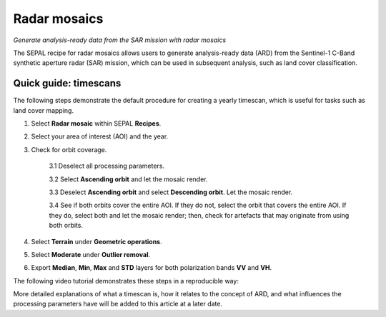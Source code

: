 Radar mosaics
=============
*Generate analysis-ready data from the SAR mission with radar mosaics*

The SEPAL recipe for radar mosaics allows users to generate analysis-ready data (ARD) from the Sentinel-1 C-Band synthetic aperture radar (SAR) mission, which can be used in subsequent analysis, such as land cover classification.

Quick guide: timescans
----------------------

The following steps demonstrate the default procedure for creating a yearly timescan, which is useful for tasks such as land cover mapping.

1. Select **Radar mosaic** within SEPAL **Recipes**.
2. Select your area of interest (AOI) and the year.
3. Check for orbit coverage.

    3.1 Deselect all processing parameters.

    3.2 Select **Ascending orbit** and let the mosaic render.

    3.3 Deselect **Ascending orbit** and select **Descending orbit**. Let the mosaic render.

    3.4 See if both orbits cover the entire AOI. If they do not, select the orbit that covers the entire AOI. If they do, select both and let the mosaic render; then, check for artefacts that may originate from using both orbits.

4. Select **Terrain** under **Geometric operations**.
5. Select **Moderate** under **Outlier removal**.
6. Export **Median**, **Min**, **Max** and **STD** layers for both polarization bands **VV** and **VH**.

The following video tutorial demonstrates these steps in a reproducible way:

.. youtube:: lip8C4tq7ig
    :height: 315
    :width: 560

More detailed explanations of what a timescan is, how it relates to the concept of ARD, and what influences the processing parameters have will be added to this article at a later date.
